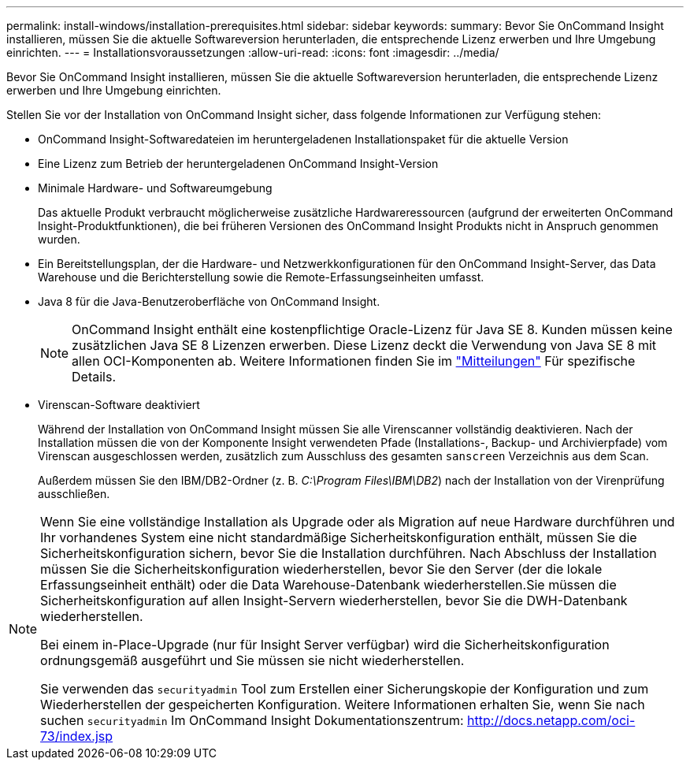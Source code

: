 ---
permalink: install-windows/installation-prerequisites.html 
sidebar: sidebar 
keywords:  
summary: Bevor Sie OnCommand Insight installieren, müssen Sie die aktuelle Softwareversion herunterladen, die entsprechende Lizenz erwerben und Ihre Umgebung einrichten. 
---
= Installationsvoraussetzungen
:allow-uri-read: 
:icons: font
:imagesdir: ../media/


[role="lead"]
Bevor Sie OnCommand Insight installieren, müssen Sie die aktuelle Softwareversion herunterladen, die entsprechende Lizenz erwerben und Ihre Umgebung einrichten.

Stellen Sie vor der Installation von OnCommand Insight sicher, dass folgende Informationen zur Verfügung stehen:

* OnCommand Insight-Softwaredateien im heruntergeladenen Installationspaket für die aktuelle Version
* Eine Lizenz zum Betrieb der heruntergeladenen OnCommand Insight-Version
* Minimale Hardware- und Softwareumgebung
+
Das aktuelle Produkt verbraucht möglicherweise zusätzliche Hardwareressourcen (aufgrund der erweiterten OnCommand Insight-Produktfunktionen), die bei früheren Versionen des OnCommand Insight Produkts nicht in Anspruch genommen wurden.

* Ein Bereitstellungsplan, der die Hardware- und Netzwerkkonfigurationen für den OnCommand Insight-Server, das Data Warehouse und die Berichterstellung sowie die Remote-Erfassungseinheiten umfasst.
* Java 8 für die Java-Benutzeroberfläche von OnCommand Insight.
+

NOTE: OnCommand Insight enthält eine kostenpflichtige Oracle-Lizenz für Java SE 8. Kunden müssen keine zusätzlichen Java SE 8 Lizenzen erwerben. Diese Lizenz deckt die Verwendung von Java SE 8 mit allen OCI-Komponenten ab. Weitere Informationen finden Sie im http://docs.netapp.com/oci-73/topic/com.netapp.ndc.notices/GUID-93BE9A1E-D79E-4A97-87A2-4DBE31372A16.html["Mitteilungen"] Für spezifische Details.

* Virenscan-Software deaktiviert
+
Während der Installation von OnCommand Insight müssen Sie alle Virenscanner vollständig deaktivieren. Nach der Installation müssen die von der Komponente Insight verwendeten Pfade (Installations-, Backup- und Archivierpfade) vom Virenscan ausgeschlossen werden, zusätzlich zum Ausschluss des gesamten `sanscreen` Verzeichnis aus dem Scan.

+
Außerdem müssen Sie den IBM/DB2-Ordner (z. B. _C:\Program Files\IBM\DB2_) nach der Installation von der Virenprüfung ausschließen.



[NOTE]
====
Wenn Sie eine vollständige Installation als Upgrade oder als Migration auf neue Hardware durchführen und Ihr vorhandenes System eine nicht standardmäßige Sicherheitskonfiguration enthält, müssen Sie die Sicherheitskonfiguration sichern, bevor Sie die Installation durchführen. Nach Abschluss der Installation müssen Sie die Sicherheitskonfiguration wiederherstellen, bevor Sie den Server (der die lokale Erfassungseinheit enthält) oder die Data Warehouse-Datenbank wiederherstellen.Sie müssen die Sicherheitskonfiguration auf allen Insight-Servern wiederherstellen, bevor Sie die DWH-Datenbank wiederherstellen.

Bei einem in-Place-Upgrade (nur für Insight Server verfügbar) wird die Sicherheitskonfiguration ordnungsgemäß ausgeführt und Sie müssen sie nicht wiederherstellen.

Sie verwenden das `securityadmin` Tool zum Erstellen einer Sicherungskopie der Konfiguration und zum Wiederherstellen der gespeicherten Konfiguration. Weitere Informationen erhalten Sie, wenn Sie nach suchen `securityadmin` Im OnCommand Insight Dokumentationszentrum: http://docs.netapp.com/oci-73/index.jsp[]

====